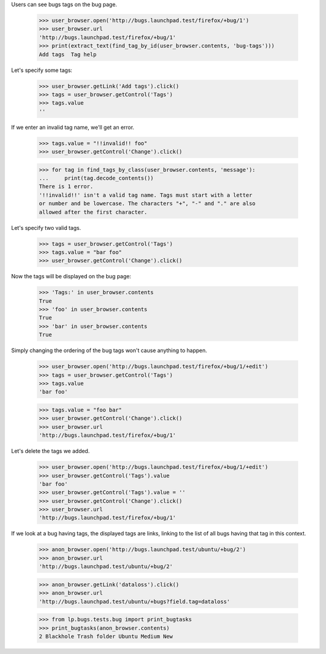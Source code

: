 Users can see bugs tags on the bug page.

    >>> user_browser.open('http://bugs.launchpad.test/firefox/+bug/1')
    >>> user_browser.url
    'http://bugs.launchpad.test/firefox/+bug/1'
    >>> print(extract_text(find_tag_by_id(user_browser.contents, 'bug-tags')))
    Add tags  Tag help

Let's specify some tags:

    >>> user_browser.getLink('Add tags').click()
    >>> tags = user_browser.getControl('Tags')
    >>> tags.value
    ''

If we enter an invalid tag name, we'll get an error.

    >>> tags.value = "!!invalid!! foo"
    >>> user_browser.getControl('Change').click()

    >>> for tag in find_tags_by_class(user_browser.contents, 'message'):
    ...     print(tag.decode_contents())
    There is 1 error.
    '!!invalid!!' isn't a valid tag name. Tags must start with a letter
    or number and be lowercase. The characters "+", "-" and "." are also
    allowed after the first character.

Let's specify two valid tags.

    >>> tags = user_browser.getControl('Tags')
    >>> tags.value = "bar foo"
    >>> user_browser.getControl('Change').click()


Now the tags will be displayed on the bug page:

    >>> 'Tags:' in user_browser.contents
    True
    >>> 'foo' in user_browser.contents
    True
    >>> 'bar' in user_browser.contents
    True

Simply changing the ordering of the bug tags won't cause anything to
happen.

    >>> user_browser.open('http://bugs.launchpad.test/firefox/+bug/1/+edit')
    >>> tags = user_browser.getControl('Tags')
    >>> tags.value
    'bar foo'

    >>> tags.value = "foo bar"
    >>> user_browser.getControl('Change').click()
    >>> user_browser.url
    'http://bugs.launchpad.test/firefox/+bug/1'

Let's delete the tags we added.

    >>> user_browser.open('http://bugs.launchpad.test/firefox/+bug/1/+edit')
    >>> user_browser.getControl('Tags').value
    'bar foo'
    >>> user_browser.getControl('Tags').value = ''
    >>> user_browser.getControl('Change').click()
    >>> user_browser.url
    'http://bugs.launchpad.test/firefox/+bug/1'

If we look at a bug having tags, the displayed tags are links, linking
to the list of all bugs having that tag in this context.

    >>> anon_browser.open('http://bugs.launchpad.test/ubuntu/+bug/2')
    >>> anon_browser.url
    'http://bugs.launchpad.test/ubuntu/+bug/2'

    >>> anon_browser.getLink('dataloss').click()
    >>> anon_browser.url
    'http://bugs.launchpad.test/ubuntu/+bugs?field.tag=dataloss'

    >>> from lp.bugs.tests.bug import print_bugtasks
    >>> print_bugtasks(anon_browser.contents)
    2 Blackhole Trash folder Ubuntu Medium New
